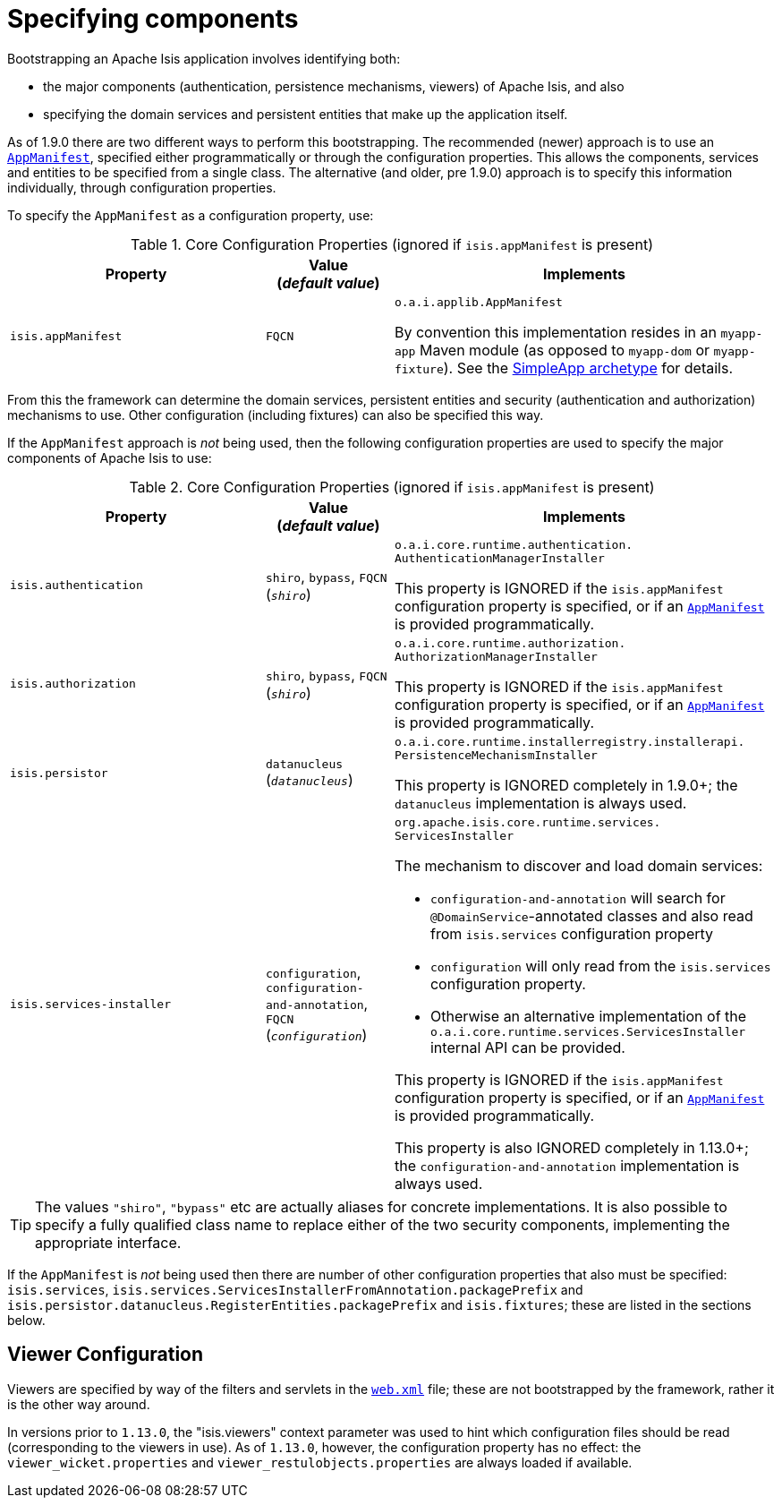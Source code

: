 [[_rgcfg_configuring-components]]
= Specifying components
:Notice: Licensed to the Apache Software Foundation (ASF) under one or more contributor license agreements. See the NOTICE file distributed with this work for additional information regarding copyright ownership. The ASF licenses this file to you under the Apache License, Version 2.0 (the "License"); you may not use this file except in compliance with the License. You may obtain a copy of the License at. http://www.apache.org/licenses/LICENSE-2.0 . Unless required by applicable law or agreed to in writing, software distributed under the License is distributed on an "AS IS" BASIS, WITHOUT WARRANTIES OR  CONDITIONS OF ANY KIND, either express or implied. See the License for the specific language governing permissions and limitations under the License.
:_basedir: ../../
:_imagesdir: images/



Bootstrapping an Apache Isis application involves identifying both:

* the major components (authentication, persistence mechanisms, viewers) of Apache Isis, and also
* specifying the domain services and persistent entities that make up the application itself.

As of 1.9.0 there are two different ways to perform this bootstrapping.  The recommended (newer) approach is to use an xref:../rgcms/rgcms.adoc#_rgcms_classes_super_AppManifest[`AppManifest`], specified either programmatically or through the configuration properties.  This allows the components, services and entities to be specified from a single class.  The alternative (and older, pre 1.9.0) approach is to specify this information individually, through configuration properties.

To specify the `AppManifest` as a configuration property, use:

.Core Configuration Properties (ignored if `isis.appManifest` is present)
[cols="2a,1,3a", options="header"]
|===
|Property
|Value +
(_default value_)
|Implements

|`isis.appManifest`
|`FQCN`
|`o.a.i.applib.AppManifest` +

By convention this implementation resides in an `myapp-app` Maven module (as opposed to `myapp-dom` or `myapp-fixture`).  See the xref:../ugfun/ugfun.adoc#_ugfun_getting-started_simpleapp-archetype[SimpleApp archetype] for details.

|===

From this the framework can determine the domain services, persistent entities and security (authentication and authorization) mechanisms to use.  Other configuration (including fixtures) can also be specified this way.


If the `AppManifest` approach is _not_ being used, then the following configuration properties are used to specify the major components of Apache Isis to use:

.Core Configuration Properties (ignored if `isis.appManifest` is present)
[cols="2a,1,3a", options="header"]
|===
|Property
|Value +
(_default value_)
|Implements

|`isis.authentication`
|`shiro`, `bypass`, `FQCN` +
(`_shiro_`)
|`o.a.i.core.runtime.authentication.` `AuthenticationManagerInstaller` +

This property is IGNORED if the `isis.appManifest` configuration property is specified, or if an xref:../rgcms/rgcms.adoc#_rgcms_classes_super_AppManifest[`AppManifest`] is provided programmatically.


|`isis.authorization`
|`shiro`, `bypass`, `FQCN` +
(`_shiro_`)
|`o.a.i.core.runtime.authorization.` `AuthorizationManagerInstaller` +

This property is IGNORED if the `isis.appManifest` configuration property is specified, or if an xref:../rgcms/rgcms.adoc#_rgcms_classes_super_AppManifest[`AppManifest`] is provided programmatically.

|`isis.persistor`
|`datanucleus`
(`_datanucleus_`)
|`o.a.i.core.runtime.installerregistry.installerapi.` `PersistenceMechanismInstaller`

This property is IGNORED completely in 1.9.0+; the `datanucleus` implementation is always used.


|`isis.services-installer`
|`configuration`, `configuration-and-annotation`, `FQCN` +
(`_configuration_`)
|`org.apache.isis.core.runtime.services.` `ServicesInstaller` +

The mechanism to discover and load domain services:

* `configuration-and-annotation` will search for `@DomainService`-annotated classes and also read from `isis.services` configuration property

* `configuration` will only read from the `isis.services` configuration property. +

* Otherwise an alternative implementation of the `o.a.i.core.runtime.services.ServicesInstaller` internal API can be provided. +

This property is IGNORED if the `isis.appManifest` configuration property is specified, or if an xref:../rgcms/rgcms.adoc#_rgcms_classes_super_AppManifest[`AppManifest`] is provided programmatically.

This property is also IGNORED completely in 1.13.0+; the `configuration-and-annotation` implementation is always used.


|===

[TIP]
====
The values `"shiro"`, `"bypass"` etc are actually aliases for concrete implementations.  It is also possible to specify a fully qualified class name to replace either of the two security components, implementing the appropriate interface.
====

If the `AppManifest` is _not_ being used then there are number of other configuration properties that also must be specified: `isis.services`, `isis.services.ServicesInstallerFromAnnotation.packagePrefix` and `isis.persistor.datanucleus.RegisterEntities.packagePrefix` and `isis.fixtures`; these are listed in the sections below.



== Viewer Configuration

Viewers are specified by way of the filters and servlets in the xref:ugbtb.adoc#_ugbtb_web-xml[`web.xml`] file; these are not bootstrapped by the framework, rather it is the other way around.

In versions prior to `1.13.0`, the "isis.viewers" context parameter was used to hint which configuration files should be read (corresponding to the viewers in use).  As of `1.13.0`, however, the configuration property has no effect: the `viewer_wicket.properties` and `viewer_restulobjects.properties` are always loaded if available.

